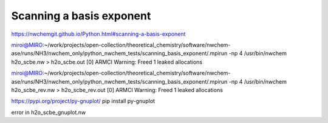 =========================
Scanning a basis exponent
=========================

https://nwchemgit.github.io/Python.html#scanning-a-basis-exponent

miroi@MIRO:~/work/projects/open-collection/theoretical_chemistry/software/nwchem-ase/runs/NH3/nwchem_only/python_nwchem_tests/scanning_basis_exponent/.mpirun -np 4 /usr/bin/nwchem h2o_scbe.nw  > h2o_scbe.out
[0] ARMCI Warning: Freed 1 leaked allocations


miroi@MIRO:~/work/projects/open-collection/theoretical_chemistry/software/nwchem-ase/runs/NH3/nwchem_only/python_nwchem_tests/scanning_basis_exponent/.mpirun -np 4 /usr/bin/nwchem h2o_scbe_rev.nw  > h2o_scbe_rev.out
[0] ARMCI Warning: Freed 1 leaked allocations

https://pypi.org/project/py-gnuplot/
pip install py-gnuplot



error in h2o_scbe_gnuplot.nw

